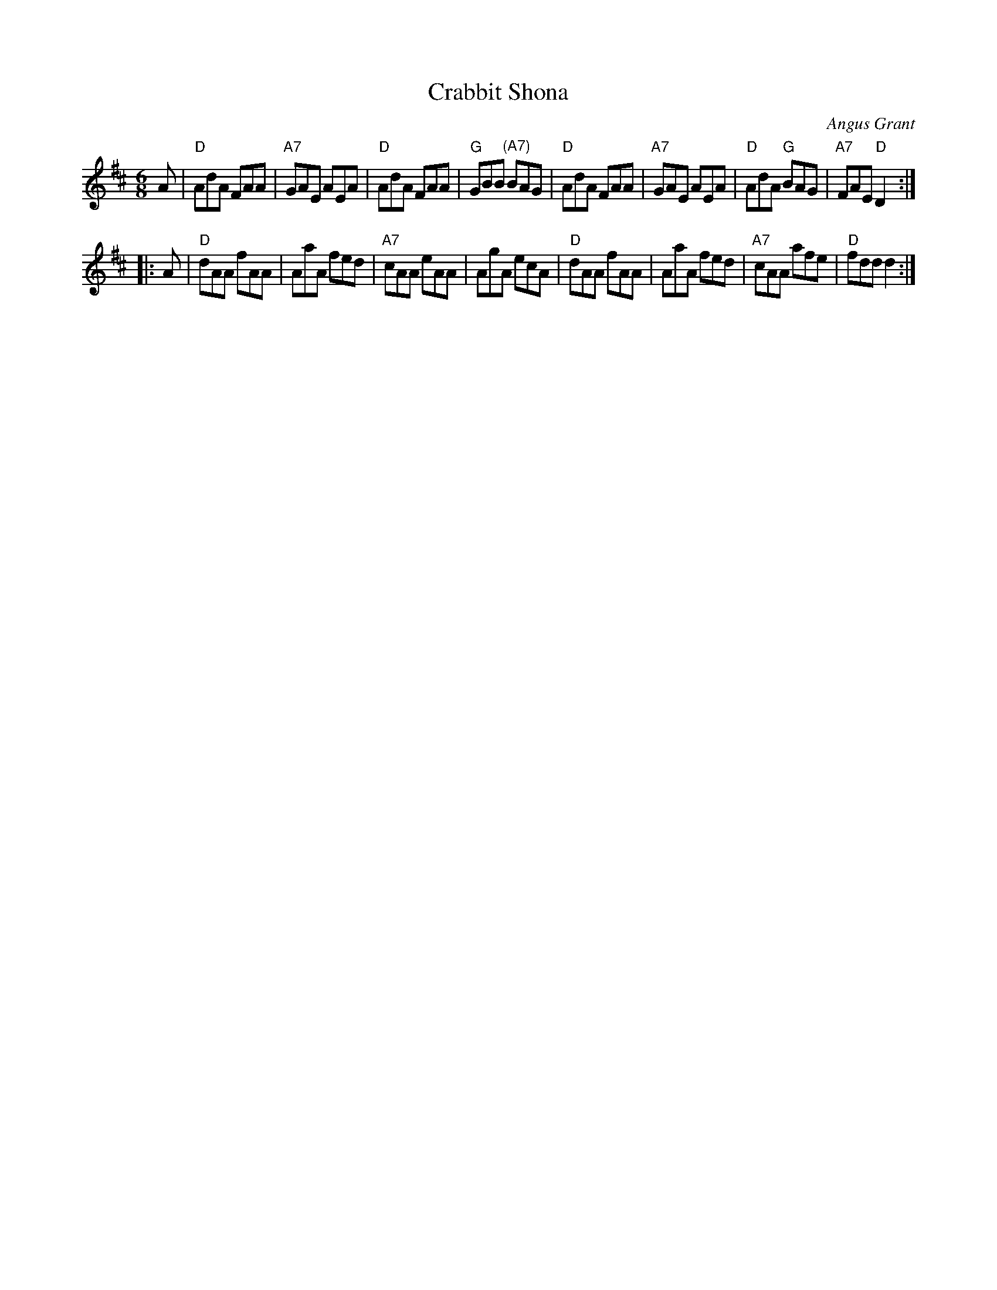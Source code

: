 X: 1
T: Crabbit Shona
C: Angus Grant
F: http://music.gordfisch.net/montrealsession/assets/abc/jigs.abc
N: Recommended tune for the dance by the same name.
S: Harriett Bartlett: Eyes Wide Open
Z: robin.beech@mcgill.ca
R: jig
M: 6/8
L: 1/8
K: D
A |\
"D"AdA FAA | "A7"GAE AEA | "D"AdA FAA | "G"GBB "(A7)"BAG |\
"D"AdA FAA | "A7"GAE AEA | "D"AdA "G"BAG | "A7"FAE "D"D2 :|
|: A |\
"D"dAA fAA | AaA fed | "A7"cAA eAA | AgA ecA |\
"D"dAA fAA | AaA fed | "A7"cAA afe | "D"fdd d2 :|
